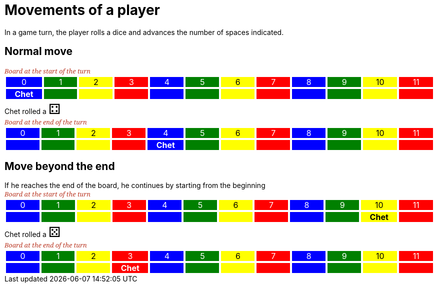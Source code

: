 = Movements of a player

In a game turn, the player rolls a dice and advances the number of spaces indicated.

== Normal move

[.boardTitle]
Board at the start of the turn

++++

<table class="triviaBoard">
<tr>
<td class="pop boardHeader">0</td>
<td class="science boardHeader">1</td>
<td class="sports boardHeader">2</td>
<td class="rock boardHeader">3</td>
<td class="pop boardHeader">4</td>
<td class="science boardHeader">5</td>
<td class="sports boardHeader">6</td>
<td class="rock boardHeader">7</td>
<td class="pop boardHeader">8</td>
<td class="science boardHeader">9</td>
<td class="sports boardHeader">10</td>
<td class="rock boardHeader">11</td>
</tr>
<tr>
<td class="pop"><p class="currentPlayer">Chet </p></td>
<td class="science"></td>
<td class="sports"></td>
<td class="rock"></td>
<td class="pop"></td>
<td class="science"></td>
<td class="sports"></td>
<td class="rock"></td>
<td class="pop"></td>
<td class="science"></td>
<td class="sports"></td>
<td class="rock"></td>
</tr>
</table>

++++

Chet rolled a [.dice]#&#x2683;#
 +


[.boardTitle]
Board at the end of the turn

++++

<table class="triviaBoard">
<tr>
<td class="pop boardHeader">0</td>
<td class="science boardHeader">1</td>
<td class="sports boardHeader">2</td>
<td class="rock boardHeader">3</td>
<td class="pop boardHeader">4</td>
<td class="science boardHeader">5</td>
<td class="sports boardHeader">6</td>
<td class="rock boardHeader">7</td>
<td class="pop boardHeader">8</td>
<td class="science boardHeader">9</td>
<td class="sports boardHeader">10</td>
<td class="rock boardHeader">11</td>
</tr>
<tr>
<td class="pop"></td>
<td class="science"></td>
<td class="sports"></td>
<td class="rock"></td>
<td class="pop"><p class="currentPlayer">Chet </p></td>
<td class="science"></td>
<td class="sports"></td>
<td class="rock"></td>
<td class="pop"></td>
<td class="science"></td>
<td class="sports"></td>
<td class="rock"></td>
</tr>
</table>

++++

== Move beyond the end



If he reaches the end of the board, he continues by starting from the beginning

[.boardTitle]
Board at the start of the turn

++++

<table class="triviaBoard">
<tr>
<td class="pop boardHeader">0</td>
<td class="science boardHeader">1</td>
<td class="sports boardHeader">2</td>
<td class="rock boardHeader">3</td>
<td class="pop boardHeader">4</td>
<td class="science boardHeader">5</td>
<td class="sports boardHeader">6</td>
<td class="rock boardHeader">7</td>
<td class="pop boardHeader">8</td>
<td class="science boardHeader">9</td>
<td class="sports boardHeader">10</td>
<td class="rock boardHeader">11</td>
</tr>
<tr>
<td class="pop"></td>
<td class="science"></td>
<td class="sports"></td>
<td class="rock"></td>
<td class="pop"></td>
<td class="science"></td>
<td class="sports"></td>
<td class="rock"></td>
<td class="pop"></td>
<td class="science"></td>
<td class="sports"><p class="currentPlayer">Chet </p></td>
<td class="rock"></td>
</tr>
</table>

++++

Chet rolled a [.dice]#&#x2684;#
 +
[.boardTitle]
Board at the end of the turn

++++

<table class="triviaBoard">
<tr>
<td class="pop boardHeader">0</td>
<td class="science boardHeader">1</td>
<td class="sports boardHeader">2</td>
<td class="rock boardHeader">3</td>
<td class="pop boardHeader">4</td>
<td class="science boardHeader">5</td>
<td class="sports boardHeader">6</td>
<td class="rock boardHeader">7</td>
<td class="pop boardHeader">8</td>
<td class="science boardHeader">9</td>
<td class="sports boardHeader">10</td>
<td class="rock boardHeader">11</td>
</tr>
<tr>
<td class="pop"></td>
<td class="science"></td>
<td class="sports"></td>
<td class="rock"><p class="currentPlayer">Chet </p></td>
<td class="pop"></td>
<td class="science"></td>
<td class="sports"></td>
<td class="rock"></td>
<td class="pop"></td>
<td class="science"></td>
<td class="sports"></td>
<td class="rock"></td>
</tr>
</table>

++++

++++
<style>

p {
    margin: 0;
}

.triviaBoard, .triviaBoard p {
    margin:0;
    padding: 0;
    /*white-space: nowrap;*/
}
.triviaBoard td {
    border: solid 1px white;
    text-align:center;
    width:5em;
    margin:0;
    padding: 0;
}

.triviaBoard .currentPlayer {
    font-weight: bold;
}

.sports {
    background-color:yellow;
    color: black;
}
.pop {
    background-color:blue;
    color: white;
}
.science {
    background-color:green;
    color: white;
}
.rock {
    background-color:red;
    color: white;
}
.rightAnswer {
    color:green;
}
.wrongAnswer {
    color:red;
}
.dice {
    font-size:2em;
}

.boardTitle {
    font-color: #ba3925;
    font-size:0.8em;
    text-rendering: optimizeLegibility;
    text-align: left;
    font-family: "Noto Serif","DejaVu Serif",serif;
    font-size: 1rem;
    font-style: italic;
}

.boardTitle p {
    color: #ba3925;
    font-size:0.8em;
}
</style>
++++